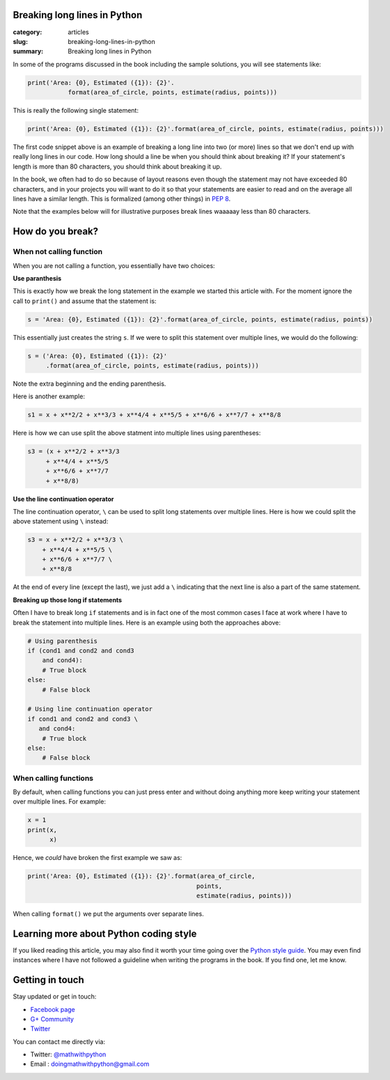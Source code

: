 Breaking long lines in Python
=============================

:category: articles
:slug: breaking-long-lines-in-python
:summary: Breaking long lines in Python


In some of the programs discussed in the book including the sample solutions, you will see statements like:

.. code::

   print('Area: {0}, Estimated ({1}): {2}'.
              format(area_of_circle, points, estimate(radius, points)))


This is really the following single statement:

.. code::

   print('Area: {0}, Estimated ({1}): {2}'.format(area_of_circle, points, estimate(radius, points)))
              
The first code snippet above is an example of breaking a long line into two (or more) lines so that we don't end up with really long lines in our code. How long should a line be when you should think about breaking it? If your statement's length is more than 80 characters, you should think about breaking it up. 

In the book, we often had to do so because of layout reasons even though the statement may not have exceeded 80 characters, and in your projects you will want to do it so that your statements are easier to read and on the average all lines have a similar length. This is formalized (among other things) in `PEP 8 <https://www.python.org/dev/peps/pep-0008/>`__. 

Note that the examples below will for illustrative purposes break lines waaaaay less than 80 characters.

How do you break?
=================

When not calling function
~~~~~~~~~~~~~~~~~~~~~~~~~

When you are not calling a function, you essentially have two choices: 

**Use paranthesis**

This is exactly how we break the long statement in the example we started this article with. For the moment ignore the call to ``print()`` and assume that the statement is:

.. code::

    s = 'Area: {0}, Estimated ({1}): {2}'.format(area_of_circle, points, estimate(radius, points))
    
This essentially just creates the string ``s``. If we were to split this statement over multiple lines, we would do the following:

.. code::

    s = ('Area: {0}, Estimated ({1}): {2}'
         .format(area_of_circle, points, estimate(radius, points)))

Note the extra beginning and the ending parenthesis.

Here is another example:

.. code::

   s1 = x + x**2/2 + x**3/3 + x**4/4 + x**5/5 + x**6/6 + x**7/7 + x**8/8

Here is how we can use split the above statment into multiple lines using parentheses:

.. code::

   s3 = (x + x**2/2 + x**3/3
        + x**4/4 + x**5/5
        + x**6/6 + x**7/7
        + x**8/8)

**Use the line continuation operator**

The line continuation operator, ``\`` can be used to split long statements over multiple lines. Here is how we could split the above statement using ``\`` instead:

.. code::

  s3 = x + x**2/2 + x**3/3 \
      + x**4/4 + x**5/5 \
      + x**6/6 + x**7/7 \
      + x**8/8
      
      
At the end of every line (except the last), we just add a ``\`` indicating that the next line is also a part of the same statement.

**Breaking up those long if statements**

Often I have to break long ``if`` statements and is in fact one of the most common cases I face at work where I have to break the statement into multiple lines. Here is an example using both the approaches above:

.. code::

   # Using parenthesis
   if (cond1 and cond2 and cond3
       and cond4):
       # True block
   else:
       # False block

   # Using line continuation operator
   if cond1 and cond2 and cond3 \
      and cond4:
       # True block
   else:
       # False block



When calling functions
~~~~~~~~~~~~~~~~~~~~~~

By default, when calling functions you can just press enter and without doing anything more keep writing your statement over multiple lines. For example:

.. code::

   x = 1
   print(x,
         x)
   
   
Hence, we `could` have broken the first example we saw as:

.. code::

   print('Area: {0}, Estimated ({1}): {2}'.format(area_of_circle,
                                                 points,
                                                 estimate(radius, points)))

When calling ``format()`` we put the arguments over separate lines.

Learning more about Python coding style
=======================================

If you liked reading this article, you may also find it worth your time going over the `Python style guide <https://www.python.org/dev/peps/pep-0008/>`__. You may even find instances where I have not followed a guideline when writing the programs in the book. If you find one, let me know. 


Getting in touch
================

Stay updated or get in touch:

- `Facebook page <https://www.facebook.com/doingmathwithpython>`__
- `G+ Community <https://plus.google.com/u/0/communities/113121562865298236232>`__
- `Twitter <https://twitter.com/mathwithpython>`__

You can contact me directly via:

- Twitter: `@mathwithpython <https://twitter.com/mathwithpython>`__
- Email : doingmathwithpython@gmail.com
